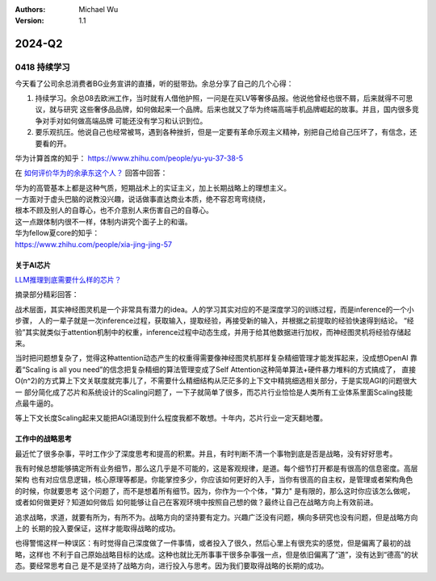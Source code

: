 .. Michael Wu 版权所有

:Authors: Michael Wu
:Version: 1.1

2024-Q2
**********

0418 持续学习
=============

今天看了公司余总消费者BG业务宣讲的直播，听的挺带劲。余总分享了自己的几个心得：

1. 持续学习。余总08去欧洲工作，当时就有人借他护照，一问是在买LV等奢侈品报。他说他曾经也很不屑，后来就得不可思议，就与研究
   这些奢侈品品牌，如何做起来一个品牌。后来也就又了华为终端高端手机品牌崛起的故事。并且，国内很多竞争对手对如何做高端品牌
   可能还没有学习和认识到位。
2. 要乐观抗压。他说自己也经常被骂，遇到各种挫折，但是一定要有革命乐观主义精神，别把自己给自己压坏了，有信念，还要看的开。

华为计算首席的知乎：
https://www.zhihu.com/people/yu-yu-37-38-5

在 `如何评价华为的余承东这个人？ <https://www.zhihu.com/question/265451154/answer/3229311818>`_  回答中回答：

| 华为的高管基本上都是这种气质，短期战术上的实证主义，加上长期战略上的理想主义。
| 一方面对于虚头巴脑的说教没兴趣，说话做事直达商业本质，绝不容忍弯弯绕绕，
| 根本不顾及别人的自尊心，也不介意别人来伤害自己的自尊心。
| 这一点跟体制内很不一样，体制内讲究个面子上的和谐。

| 华为fellow夏core的知乎：
| https://www.zhihu.com/people/xia-jing-jing-57

关于AI芯片
----------

`LLM推理到底需要什么样的芯片？ <https://zhuanlan.zhihu.com/p/683359705>`_ 

摘录部分精彩回答：

战术层面，其实神经图灵机是一个非常具有潜力的idea。人的学习其实对应的不是深度学习的训练过程，而是inference的一个小步骤，
人的一辈子就是一次inference过程，获取输入，提取经验，再接受新的输入，并根据之前提取的经验快速得到结论。
“经验”其实就类似于attention机制中的权重，inference过程中动态生成，并用于给其他数据进行加权，而神经图灵机将经验存储起来。

当时把问题想复杂了，觉得这种attention动态产生的权重得需要像神经图灵机那样复杂精细管理才能发挥起来，没成想OpenAI
靠着“Scaling is all you need”的信念把复杂精细的算法管理变成了Self Attention这种简单算法+硬件暴力堆料的方式搞成了，
直接O(n^2)的方式算上下文关联度就完事儿了，不需要什么精细结构从茫茫多的上下文中精挑细选相关部分，于是实现AGI的问题很大一
部分简化成了芯片和系统设计的Scaling问题了，一下子就简单了很多，而芯片行业恰恰是人类所有工业体系里面Scaling技能点最牛逼的。

等上下文长度Scaling起来又能把AGI涌现到什么程度我都不敢想。十年内，芯片行业一定天翻地覆。

工作中的战略思考
----------------

最近忙了很多杂事，平时工作少了深度思考和提高的积累。并且，有时判断不清一个事物到底是否是战略，没有好好思考。

我有时候总想能够搞定所有业务细节，那么这几乎是不可能的，这是客观规律，是道。每个细节打开都是有很高的信息密度。高层架构
也有对应信息逻辑，核心原理等都是。你能掌控多少，你应该如何更好的入手，当你有很高的自主权，是管理或者架构角色的时候，你就要思考
这个问题了，而不是想着所有细节。因为，你作为一个个体，"算力" 是有限的，那么这时你应该怎么做呢，或者如何做更好？知道如何做后
如何能够让自己在客观环境中按照自己想的做？最终让自己在战略方向上有效前进。

追求战略，求道，就要有所为，有所不为。战略方向的坚持要有定力。兴趣广泛没有问题，横向多研究也没有问题，但是战略方向上的
长期的投入要保证，这样才能取得战略的成功。

也得警惕这样一种误区：有时觉得自己深度做了一件事情，或者投入了很久，然后心里上有很充实的感觉，但是偏离了最初的战略，这样也
不利于自己原始战略目标的达成。这种也就比无所事事干很多杂事强一点，但是依旧偏离了“道”，没有达到“德高”的状态。要经常思考自己
是不是坚持了战略方向，进行投入与思考。因为我们要取得战略的长期的成功。